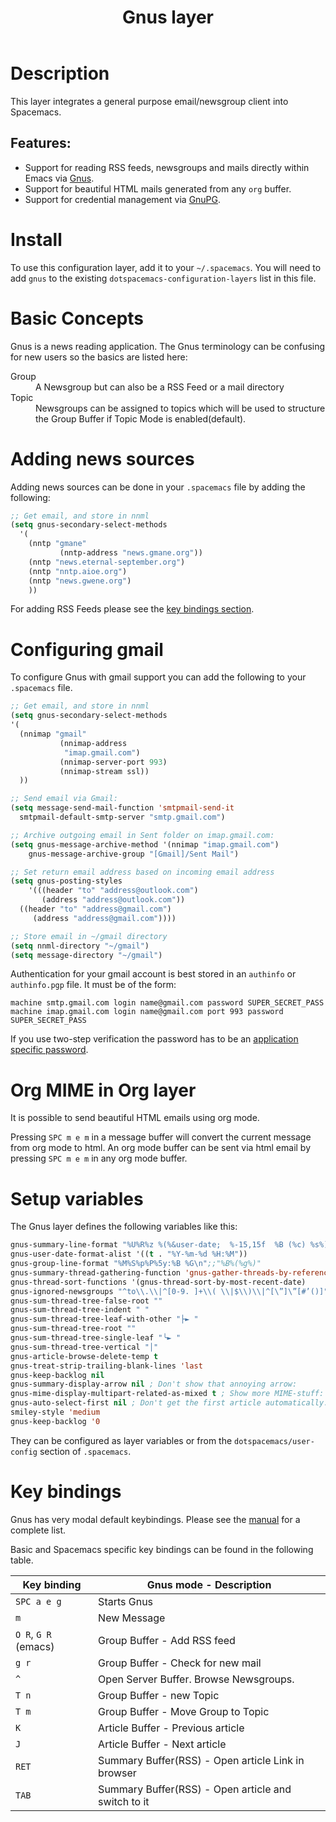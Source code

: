 #+TITLE: Gnus layer

#+TAGS: e-mail|layer

[[file:img/gnus.gif]]

* Table of Contents                     :TOC_5_gh:noexport:
- [[#description][Description]]
  - [[#features][Features:]]
- [[#install][Install]]
- [[#basic-concepts][Basic Concepts]]
- [[#adding-news-sources][Adding news sources]]
- [[#configuring-gmail][Configuring gmail]]
- [[#org-mime-in-org-layer][Org MIME in Org layer]]
- [[#setup-variables][Setup variables]]
- [[#key-bindings][Key bindings]]

* Description
This layer integrates a general purpose email/newsgroup client into Spacemacs.

** Features:
- Support for reading RSS feeds, newsgroups and mails directly within Emacs via [[http://www.gnus.org/][Gnus]].
- Support for beautiful HTML mails generated from any =org= buffer.
- Support for credential management via [[https://gnupg.org/][GnuPG]].

* Install
To use this configuration layer, add it to your =~/.spacemacs=. You will need to
add =gnus= to the existing =dotspacemacs-configuration-layers= list in this
file.

* Basic Concepts
Gnus is a news reading application. The Gnus terminology can be confusing for
new users so the basics are listed here:
- Group :: A Newsgroup but can also be a RSS Feed or a mail directory
- Topic :: Newsgroups can be assigned to topics which will be used to structure
  the Group Buffer if Topic Mode is enabled(default).

* Adding news sources
Adding news sources can be done in your =.spacemacs= file by adding the
following:

#+BEGIN_SRC emacs-lisp
  ;; Get email, and store in nnml
  (setq gnus-secondary-select-methods
    '(
      (nntp "gmane"
             (nntp-address "news.gmane.org"))
      (nntp "news.eternal-september.org")
      (nntp "nntp.aioe.org")
      (nntp "news.gwene.org")
      ))
#+END_SRC

For adding RSS Feeds please see the [[#key-bindings][key bindings section]].

* Configuring gmail
To configure Gnus with gmail support you can add the following to your
=.spacemacs= file.

#+BEGIN_SRC emacs-lisp
  ;; Get email, and store in nnml
  (setq gnus-secondary-select-methods
  '(
    (nnimap "gmail"
             (nnimap-address
              "imap.gmail.com")
             (nnimap-server-port 993)
             (nnimap-stream ssl))
    ))

  ;; Send email via Gmail:
  (setq message-send-mail-function 'smtpmail-send-it
    smtpmail-default-smtp-server "smtp.gmail.com")

  ;; Archive outgoing email in Sent folder on imap.gmail.com:
  (setq gnus-message-archive-method '(nnimap "imap.gmail.com")
      gnus-message-archive-group "[Gmail]/Sent Mail")

  ;; Set return email address based on incoming email address
  (setq gnus-posting-styles
      '(((header "to" "address@outlook.com")
         (address "address@outlook.com"))
    ((header "to" "address@gmail.com")
       (address "address@gmail.com"))))

  ;; Store email in ~/gmail directory
  (setq nnml-directory "~/gmail")
  (setq message-directory "~/gmail")
#+END_SRC

Authentication for your gmail account is best stored in an =authinfo= or
=authinfo.pgp= file. It must be of the form:

#+BEGIN_EXAMPLE
  machine smtp.gmail.com login name@gmail.com password SUPER_SECRET_PASS
  machine imap.gmail.com login name@gmail.com port 993 password SUPER_SECRET_PASS
#+END_EXAMPLE

If you use two-step verification the password has to be an [[https://support.google.com/accounts/answer/185833?hl=en][application specific
password]].

* Org MIME in Org layer
It is possible to send beautiful HTML emails using org mode.

Pressing ~SPC m e m~ in a message buffer will convert the current message
from org mode to html. An org mode buffer can be sent via html email by pressing
~SPC m e m~ in any org mode buffer.

* Setup variables
The Gnus layer defines the following variables like this:

#+BEGIN_SRC emacs-lisp
  gnus-summary-line-format "%U%R%z %(%&user-date;  %-15,15f  %B (%c) %s%)\n"
  gnus-user-date-format-alist '((t . "%Y-%m-%d %H:%M"))
  gnus-group-line-format "%M%S%p%P%5y:%B %G\n";;"%B%(%g%)"
  gnus-summary-thread-gathering-function 'gnus-gather-threads-by-references
  gnus-thread-sort-functions '(gnus-thread-sort-by-most-recent-date)
  gnus-ignored-newsgroups "^to\\.\\|^[0-9. ]+\\( \\|$\\)\\|^[\”]\”[#’()]"
  gnus-sum-thread-tree-false-root ""
  gnus-sum-thread-tree-indent " "
  gnus-sum-thread-tree-leaf-with-other "├► "
  gnus-sum-thread-tree-root ""
  gnus-sum-thread-tree-single-leaf "╰► "
  gnus-sum-thread-tree-vertical "│"
  gnus-article-browse-delete-temp t
  gnus-treat-strip-trailing-blank-lines 'last
  gnus-keep-backlog nil
  gnus-summary-display-arrow nil ; Don't show that annoying arrow:
  gnus-mime-display-multipart-related-as-mixed t ; Show more MIME-stuff:
  gnus-auto-select-first nil ; Don't get the first article automatically:
  smiley-style 'medium
  gnus-keep-backlog '0
#+END_SRC

They can be configured as layer variables or from the =dotspacemacs/user-config=
section of =.spacemacs=.

* Key bindings
Gnus has very modal default keybindings.
Please see the [[http://www.gnus.org/manual.html][manual]] for a complete list.

Basic and Spacemacs specific key bindings can be found in the following table.

| Key binding          | Gnus mode - Description                             |
|----------------------+-----------------------------------------------------|
| ~SPC a e g~          | Starts Gnus                                         |
| ~m~                  | New Message                                         |
| ~O R~, ~G R~ (emacs) | Group Buffer - Add RSS feed                         |
| ~g r~                | Group Buffer - Check for new mail                   |
| ~^~                  | Open Server Buffer. Browse Newsgroups.              |
| ~T n~                | Group Buffer - new Topic                            |
| ~T m~                | Group Buffer - Move Group to Topic                  |
| ~K~                  | Article Buffer - Previous article                   |
| ~J~                  | Article Buffer - Next article                       |
| ~RET~                | Summary Buffer(RSS) - Open article Link in browser  |
| ~TAB~                | Summary Buffer(RSS) - Open article and switch to it |
